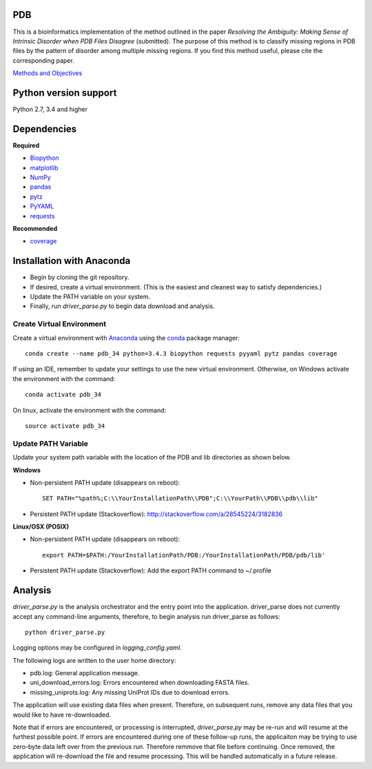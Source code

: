 PDB
===
| This is a bioinformatics implementation of the method outlined in the paper *Resolving the Ambiguity: Making Sense of Intrinsic Disorder when PDB Files Disagree* (submitted). The purpose of this method is to classify missing regions in PDB files by the pattern of disorder among multiple missing regions. If you find this method useful, please cite the corresponding paper.
`Methods and Objectives <https://github.com/shellydeforte/PDB/blob/master/methods.rst>`__



Python version support
==============
Python 2.7, 3.4 and higher


Dependencies
==============

**Required**

-  `Biopython <http://biopython.org/wiki/Main_Page>`__
-  `matplotlib <http://matplotlib.org/>`__
-  `NumPy <http://www.numpy.org/>`__
-  `pandas <http://pandas.pydata.org/>`__
-  `pytz <http://pytz.sourceforge.net>`__
-  `PyYAML <http://pyyaml.org/>`__
-  `requests <docs.python-requests.org/en/latest/>`__

**Recommended**

-  `coverage <https://pypi.python.org/pypi/coverage/>`__



Installation with Anaconda
==============
-  Begin by cloning the git repository.
-  If desired, create a virtual environment. (This is the easiest and cleanest way to satisfy dependencies.)
-  Update the PATH variable on your system.
-  Finally, run *driver_parse.py* to begin data download and analysis.


Create Virtual Environment
-----------------
Create a virtual environment with `Anaconda <https://www.continuum.io/downloads>`__   using the `conda <http://conda.pydata.org/docs/>`__ package manager::

    conda create --name pdb_34 python=3.4.3 biopython requests pyyaml pytz pandas coverage

If using an IDE, remember to update your settings to use the new virtual environment. Otherwise, on Windows activate the environment with the command::

    conda activate pdb_34

On linux, activate the environment with the command::

    source activate pdb_34

Update PATH Variable
-----------------
Update your system path variable with the location of the PDB and lib directories as shown below.


**Windows**

- Non-persistent PATH update (disappears on reboot)::

    SET PATH="%path%;C:\\YourInstallationPath\\PDB";C:\\YourPath\\PDB\\pdb\\lib"

- Persistent PATH update (Stackoverflow): http://stackoverflow.com/a/28545224/3182836



**Linux/OSX (POSIX)**

- Non-persistent PATH update (disappears on reboot)::

    export PATH=$PATH:/YourInstallationPath/PDB:/YourInstallationPath/PDB/pdb/lib'

- Persistent PATH update (Stackoverflow): Add the export PATH command to ~/.profile



Analysis
==============
*driver_parse.py* is the analysis orchestrator and the entry point into the application. driver_parse does not currently accept any command-line arguments, therefore, to begin analysis run driver_parse as follows::

    python driver_parse.py

Logging options may be configured in *logging_config.yaml*.

The following logs are written to the user home directory:

-  pdb.log: General application message.
- uni_download_errors.log: Errors encountered when downloading FASTA files.
- missing_uniprots.log: Any missing UniProt IDs due to download errors.

The application will use existing data files when present. Therefore, on subsequent runs, remove any data files that you would like to have re-downloaded.

Note that if errors are encountered, or processing is interrupted, *driver_parse.py* may be re-run and will resume at the furthest possible point. If errors are encountered during one of these follow-up runs, the applicaiton may be trying to use zero-byte data left over from the previous run. Therefore remmove that file before continuing. Once removed, the application will re-download the file and resume processing. This will be handled automatically in a future release.
